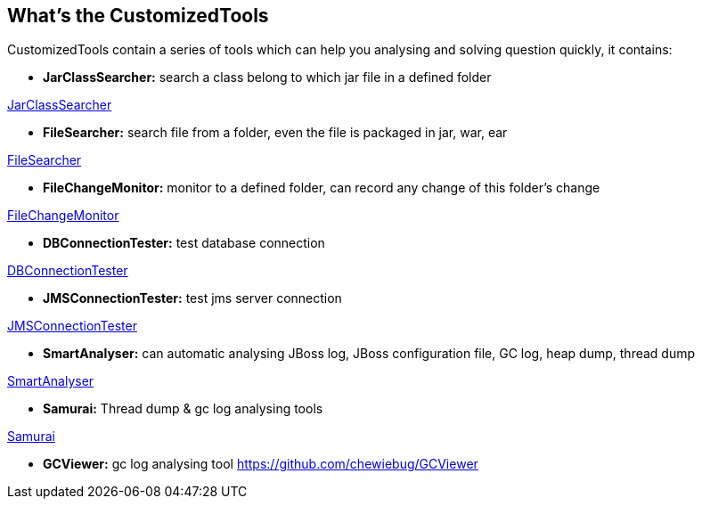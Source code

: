 What's the CustomizedTools
--------------------------

CustomizedTools contain a series of tools which can help you analysing and solving question quickly, it contains:

* *JarClassSearcher:* search a class belong to which jar file in a defined folder

link:jarClassSearcher.asciidoc[JarClassSearcher]

* *FileSearcher:* search file from a folder, even the file is packaged in jar, war, ear

link:fileSearcher.asciidoc[FileSearcher]

* *FileChangeMonitor:* monitor to a defined folder, can record any change of this folder's change

link:fileChangeMonitor.asciidoc[FileChangeMonitor]

* *DBConnectionTester:* test database connection

link:dbConnectionTester.asciidoc[DBConnectionTester]

* *JMSConnectionTester:* test jms server connection

link:jmsConnectionTester.asciidoc[JMSConnectionTester]

* *SmartAnalyser:* can automatic analysing JBoss log, JBoss configuration file, GC log, heap dump, thread dump

link:smartAnalyser.asciidoc[SmartAnalyser]

* *Samurai:* Thread dump & gc log analysing tools

link:samurai.asciidoc[Samurai]

* *GCViewer:* gc log analysing tool
https://github.com/chewiebug/GCViewer